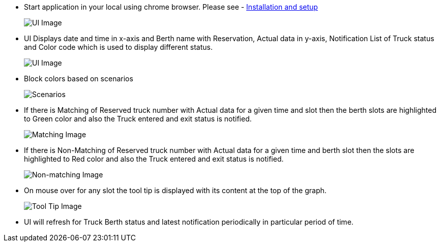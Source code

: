 - Start application in your local using chrome browser. Please see - xref:setup_and_installations.adoc#installation-guide[Installation and setup]
+
image::ui_imgs/main_ui.png[UI Image]

- UI Displays date and time in x-axis and Berth name with Reservation, Actual data in y-axis, Notification List of Truck status and Color code which is used to display different status.
+
image::ui_imgs/ui_description.png[UI Image]

<<<

- Block colors based on scenarios
+
image::ui_imgs/scenarios.png[Scenarios]


- If there is Matching of Reserved truck number with Actual data for a given time and slot then the berth slots are highlighted to Green color and also the Truck entered and exit status is notified.
+
image::ui_imgs/matching_trucks.png[Matching Image]

<<<

- If there is Non-Matching of Reserved truck number with Actual data for a given time and berth slot then the slots are highlighted to Red color and also the Truck entered and exit status is notified.
+
image::ui_imgs/non_matching.jpg[Non-matching Image]

- On mouse over for any slot the tool tip is displayed with its content at the top of the graph.
+
image::ui_imgs/tooltip.png[Tool Tip Image]

- UI will refresh for Truck Berth status and latest notification periodically in particular period of time.
